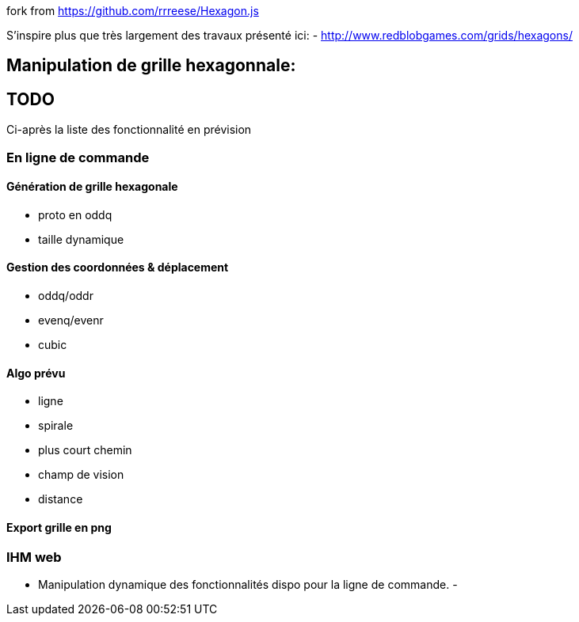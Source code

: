 fork from https://github.com/rrreese/Hexagon.js


S'inspire plus que très largement des travaux présenté ici:
- http://www.redblobgames.com/grids/hexagons/

[EN COURS DE DEVELOPEMENT]



= Manipulation de grille hexagonnale:

== TODO 
Ci-après la liste des fonctionnalité en prévision

=== En ligne de commande

==== Génération de grille hexagonale

- proto en oddq
- taille dynamique

==== Gestion des coordonnées & déplacement

- oddq/oddr
- evenq/evenr
- cubic

==== Algo prévu
- ligne
- spirale
- plus court chemin
- champ de vision
- distance

==== Export grille en png

=== IHM web

- Manipulation dynamique des fonctionnalités dispo pour la ligne de commande.
-
